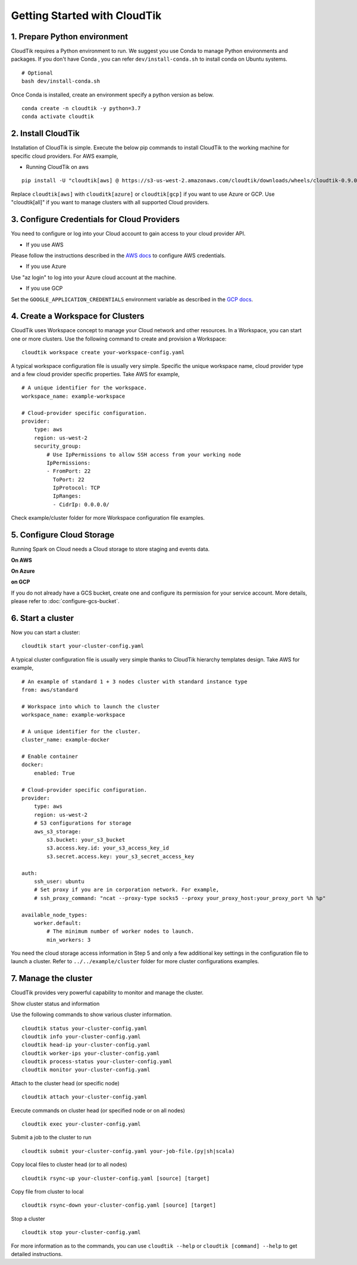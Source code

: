 Getting Started with CloudTik
==============================

1. Prepare Python environment
""""""""""""""""""""""""""""""

CloudTik requires a Python environment to run. We suggest you use Conda to manage Python environments and packages. If you don't have Conda , you can refer ``dev/install-conda.sh`` to install conda on Ubuntu systems.

::

    # Optional
    bash dev/install-conda.sh

Once Conda is installed, create an environment specify a python version as below.

::

    conda create -n cloudtik -y python=3.7
    conda activate cloudtik


2. Install CloudTik
"""""""""""""""""""""

Installation of CloudTik is simple. Execute the below pip commands to install CloudTik to the working machine
for specific cloud providers. For AWS example,

* Running CloudTik on aws

::

    pip install -U "cloudtik[aws] @ https://s3-us-west-2.amazonaws.com/cloudtik/downloads/wheels/cloudtik-0.9.0-cp37-cp37m-manylinux2014_x86_64.whl"

Replace ``cloudtik[aws]`` with ``clouditk[azure]`` or ``cloudtik[gcp]`` if you want to use Azure or GCP.
Use "cloudtik[all]" if you want to manage clusters with all supported Cloud providers.

3. Configure Credentials for Cloud Providers
"""""""""""""""""""""""""""""""""""""""""""""

You need to configure or log into your Cloud account to gain access to your cloud provider API.

* If you use AWS
Please follow the instructions described in the `AWS docs <https://boto3.amazonaws.com/v1/documentation/api/latest/guide/configuration.html>`__ to configure AWS credentials.

* If you use Azure
Use "az login" to log into your Azure cloud account at the machine.

* If you use GCP
Set the ``GOOGLE_APPLICATION_CREDENTIALS`` environment variable as described in the `GCP docs <https://cloud.google.com/docs/authentication/getting-started>`__.

4. Create a Workspace for Clusters
""""""""""""""""""""""""""""""""""""

CloudTik uses Workspace concept to manage your Cloud network and other resources. In a Workspace, you can start one or more clusters.
Use the following command to create and provision a Workspace:

::

    cloudtik workspace create your-workspace-config.yaml

A typical workspace configuration file is usually very simple. Specific the unique workspace name, cloud provider type
and a few cloud provider specific properties. Take AWS for example,

::

    # A unique identifier for the workspace.
    workspace_name: example-workspace

    # Cloud-provider specific configuration.
    provider:
        type: aws
        region: us-west-2
        security_group:
            # Use IpPermissions to allow SSH access from your working node
            IpPermissions:
            - FromPort: 22
              ToPort: 22
              IpProtocol: TCP
              IpRanges:
              - CidrIp: 0.0.0.0/

Check example/cluster folder for more Workspace configuration file examples.

5. Configure Cloud Storage
"""""""""""""""""""""""""""""""

Running Spark on Cloud needs a Cloud storage to store staging and events data.

**On AWS**

**On Azure**

**on GCP**

If you do not already have a GCS bucket, create one and configure its permission for your service account.
More details, please refer to :doc:`configure-gcs-bucket`.


6. Start a cluster
"""""""""""""""""""

Now you can start a cluster:

::

    cloudtik start your-cluster-config.yaml

A typical cluster configuration file is usually very simple thanks to CloudTik hierarchy templates design. Take AWS
for example,

::

    # An example of standard 1 + 3 nodes cluster with standard instance type
    from: aws/standard

    # Workspace into which to launch the cluster
    workspace_name: example-workspace

    # A unique identifier for the cluster.
    cluster_name: example-docker

    # Enable container
    docker:
        enabled: True

    # Cloud-provider specific configuration.
    provider:
        type: aws
        region: us-west-2
        # S3 configurations for storage
        aws_s3_storage:
            s3.bucket: your_s3_bucket
            s3.access.key.id: your_s3_access_key_id
            s3.secret.access.key: your_s3_secret_access_key

    auth:
        ssh_user: ubuntu
        # Set proxy if you are in corporation network. For example,
        # ssh_proxy_command: "ncat --proxy-type socks5 --proxy your_proxy_host:your_proxy_port %h %p"

    available_node_types:
        worker.default:
            # The minimum number of worker nodes to launch.
            min_workers: 3

You need the cloud storage access information in Step 5 and only a few additional key settings in the configuration file to launch a cluster.
Refer to ``../../example/cluster`` folder for more cluster configurations examples.

7. Manage the cluster
"""""""""""""""""""""""

CloudTik provides very powerful capability to monitor and manage the cluster.

Show cluster status and information

Use the following commands to show various cluster information.

::

    cloudtik status your-cluster-config.yaml
    cloudtik info your-cluster-config.yaml
    cloudtik head-ip your-cluster-config.yaml
    cloudtik worker-ips your-cluster-config.yaml
    cloudtik process-status your-cluster-config.yaml
    cloudtik monitor your-cluster-config.yaml


Attach to the cluster head (or specific node)

::

    cloudtik attach your-cluster-config.yaml

Execute commands on cluster head (or specified node or on all nodes)

::

    cloudtik exec your-cluster-config.yaml

Submit a job to the cluster to run

::

    cloudtik submit your-cluster-config.yaml your-job-file.(py|sh|scala)

Copy local files to cluster head (or to all nodes)

::

    cloudtik rsync-up your-cluster-config.yaml [source] [target]

Copy file from cluster to local

::

    cloudtik rsync-down your-cluster-config.yaml [source] [target]

Stop a cluster

::

    cloudtik stop your-cluster-config.yaml


For more information as to the commands, you can use ``cloudtik --help`` or ``cloudtik [command] --help`` to get detailed instructions.
